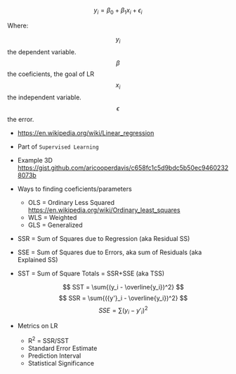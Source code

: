 #+STARTUP: latexpreview
#+OPTIONS: tex:t

$$ y_i = \beta_0 + \beta_1 x_i + \epsilon_i $$

Where:

$$y_i$$     the dependent variable.
$$\beta$$     the coeficients, the goal of LR
$$x_i$$     the independent variable.
$$\epsilon$$      the error.

- https://en.wikipedia.org/wiki/Linear_regression
- Part of =Supervised Learning=
- Example 3D https://gist.github.com/aricooperdavis/c658fc1c5d9bdc5b50ec94602328073b
- Ways to finding coeficients/parameters
  - OLS = Ordinary Less Squared https://en.wikipedia.org/wiki/Ordinary_least_squares
  - WLS = Weighted
  - GLS = Generalized

- SSR = Sum of Squares due to Regression (aka Residual SS)
- SSE = Sum of Squares due to Errors, aka sum of Residuals (aka Explained SS)
- SST = Sum of Square Totals = SSR+SSE (aka TSS)

  $$ SST = \sum{(y_i - \overline{y_i})^2} $$  $$ SSR = \sum{({y'}_i - \overline{y_i})^2} $$  $$ SSE = \sum{(y_i - {y'}_i)^2} $$

- Metrics on LR
  - R^2 = SSR/SST
  - Standard Error Estimate
  - Prediction Interval
  - Statistical Significance

